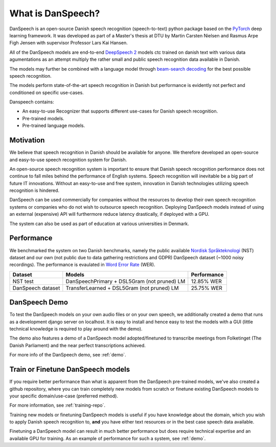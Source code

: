 ==================
What is DanSpeech?
==================

DanSpeech is an open-source Danish speech recognition (speech-to-text) python package based on the
`PyTorch <https://pytorch.org/>`_ deep learning framework. It was developed as part of a Master's thesis at DTU
by Martin Carsten Nielsen and Rasmus Arpe Figh Jensen with supervisor Professor Lars Kai Hansen.

All of the DanSpeech models are end-to-end `DeepSpeech 2 <https://arxiv.org/abs/1512.02595>`_ models ctc trained on danish
text with various data agumentations as an attempt multiply the rather small and public speech recognition
data available in Danish.

The models may further be combined with a language model through `beam-search decoding <https://arxiv.org/pdf/1408.2873.pdf>`_
for the best possible speech recognition.

The models perform state-of-the-art speech recognition in Danish but performance is
evidently not perfect and conditioned on specific use-cases.

Danspeech contains:

- An easy-to-use Recognizer that supports different use-cases for Danish speech recognition.
- Pre-trained models.
- Pre-trained language models.

Motivation
----------
We believe that speech recognition in Danish should be available for anyone. We therefore developed
an open-source and easy-to-use speech recognition system for Danish.

An open-source speech recognition system is important to ensure that Danish speech recognition performance
does not continue to fall miles behind the performance of English systems. Speech recognition will inevitable
be a big part of future IT innovations. Without an easy-to-use and free system, innovation in Danish technologies
utilizing speech recognition is hindered.

DanSpeech can be used commercially for companies without the resources to develop their own speech recognition
systems or companies who do not wish to outsource speech recognition. Deploying DanSpeech models instead of
using an external (expensive) API will furthermore reduce latency drastically, if deployed with a GPU.

The system can also be used as part of education at various universities in Denmark.


Performance
-----------
We benchmarked the system on two Danish benchmarks, namely the public available
`Nordisk Språkteknologi <https://www.nb.no/sprakbanken/show?serial=oai%3Anb.no%3Asbr-19&lang=en>`_ (NST)
dataset and our own (not public due to data gathering restrictions and GDPR) DanSpeech dataset (~1000 noisy recordings).
The performance is evaulated in `Word Error Rate <https://en.wikipedia.org/wiki/Word_error_rate>`_ (WER).


+-------------------+---------------------------------------------+-------------+
| Dataset           | Models                                      | Performance |
+===================+=============================================+=============+
| NST test          | DanSpeechPrimary + DSL5Gram (not pruned) LM | 12.85% WER  |
+-------------------+---------------------------------------------+-------------+
| DanSpeech dataset | TransferLearned + DSL5Gram (not pruned) LM  | 25.75% WER  |
+-------------------+---------------------------------------------+-------------+


DanSpeech Demo
--------------
To test the DanSpeech models on your own audio files or on your own speech, we additionally created a demo
that runs as a development django server on localhost. It is easy to install and hence easy to test the models
with a GUI (little technical knowledge is required to play around with the demo).

The demo also features a demo of a DanSpeech model adopted/finetuned to transcribe meetings from Folketinget
(The Danish Parliament) and the near perfect transcriptions achieved.

For more info of the DanSpeech demo, see :ref:`demo`.

Train or Finetune DanSpeech models
----------------------------------
If you require better performance than what is apparent from the DanSpeech pre-trained models, we've also created
a github repository, where you can train completely new models from scratch or finetune existing DanSpeech models
to your specific domain/use-case (preferred method).

For more information, see :ref:`training-repo`.

Training new models or finetuning DanSpeech models is useful if you have knowledge about the domain, which you wish
to apply Danish speech recognition to, **and** you have either text resources or in the best case speech data available.

Finetuning a DanSpeech model can result in much better performance but does require technical expertise and
an available GPU for training. As an example of performance for such a system, see :ref:`demo`.
